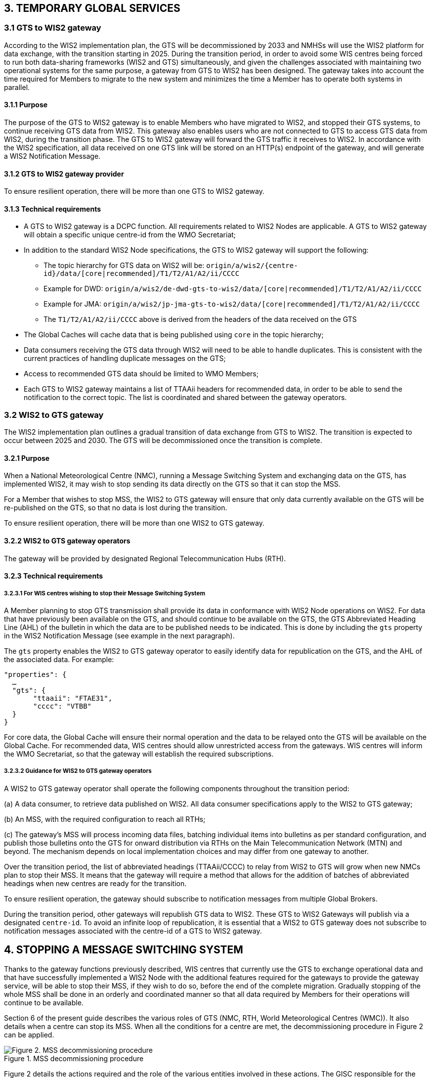 == 3.   TEMPORARY GLOBAL SERVICES

=== 3.1 GTS to WIS2 gateway

According to the WIS2 implementation plan, the GTS will be decommissioned by 2033 and NMHSs will use the WIS2 platform for data exchange, with the transition starting in 2025.
During the transition period, in order to avoid some WIS centres being forced to run both data-sharing frameworks (WIS2 and GTS) simultaneously, and given the challenges associated with maintaining two operational systems for the same purpose, a gateway from GTS to WIS2 has been designed. The gateway takes into account the time required for Members to migrate to the new system and minimizes the time a Member has to operate both systems in parallel.


==== 3.1.1  Purpose

The purpose of the GTS to WIS2 gateway is to enable Members who have migrated to WIS2, and stopped their GTS systems, to continue receiving GTS data from WIS2. This gateway also enables users who are not connected to GTS to access GTS data from WIS2, during the transition phase. The GTS to WIS2 gateway will forward the GTS traffic it receives to WIS2. In accordance with the WIS2 specification, all data received on one GTS link will be stored on an HTTP(s) endpoint of the gateway, and will generate a WIS2 Notification Message.

==== 3.1.2  GTS to WIS2 gateway provider

To ensure resilient operation, there will be more than one GTS to WIS2 gateway.

==== 3.1.3  Technical requirements

* A GTS to WIS2 gateway is a DCPC function. All requirements related to WIS2 Nodes are applicable. A GTS to WIS2 gateway will obtain a specific unique centre-id from the WMO Secretariat;
* In addition to the standard WIS2 Node specifications, the GTS to WIS2 gateway will support the following:
 
  - The topic hierarchy for GTS data on WIS2 will be: 
  ``origin/a/wis2/{centre-id}/data/[core|recommended]/T1/T2/A1/A2/ii/CCCC``
  
  - Example for DWD: 
      ``origin/a/wis2/de-dwd-gts-to-wis2/data/[core|recommended]/T1/T2/A1/A2/ii/CCCC`` 
  - Example for JMA: 
      ``origin/a/wis2/jp-jma-gts-to-wis2/data/[core|recommended]/T1/T2/A1/A2/ii/CCCC``

  - The ``T1/T2/A1/A2/ii/CCCC`` above is derived from the headers of the data received on the GTS

* The Global Caches will cache data that is being published using ``core`` in the topic hierarchy;
* Data consumers receiving the GTS data through WIS2 will need to be able to handle duplicates. This is consistent with the current practices of handling duplicate messages on the GTS;
* Access to recommended GTS data should be limited to WMO Members;
* Each GTS to WIS2 gateway maintains a list of TTAAii headers for recommended data, in order to be able to send the notification to the correct topic. The list is coordinated and shared between the gateway operators.


=== 3.2 WIS2 to GTS gateway

The WIS2 implementation plan outlines a gradual transition of data exchange from GTS to WIS2. The transition is expected to occur between 2025 and 2030. The GTS will be decommissioned once the transition is complete. 

==== 3.2.1  Purpose

When a National Meteorological Centre (NMC), running a Message Switching System and exchanging data on the GTS, has implemented WIS2, it may wish to stop sending its data directly on the GTS so that it can stop the MSS.

For a Member that wishes to stop MSS, the WIS2 to GTS gateway will ensure that only data currently available on the GTS will be re-published on the GTS, so that no data is lost during the transition.

To ensure resilient operation, there will be more than one WIS2 to GTS gateway.

==== 3.2.2 WIS2 to GTS gateway operators
The gateway will be provided by designated Regional Telecommunication Hubs (RTH). 

==== 3.2.3 Technical requirements
===== 3.2.3.1 For WIS centres wishing to stop their Message Switching System

A Member planning to stop GTS transmission shall provide its data in conformance with WIS2 Node operations on WIS2. For data that have previously been available on the GTS, and should continue to be available on the GTS, the GTS Abbreviated Heading Line (AHL) of the bulletin in which the data are to be published needs to be indicated. This is done by including the ``gts`` property in the WIS2 Notification Message (see example in the next paragraph).

The ``gts`` property enables the WIS2 to GTS gateway operator to easily identify data for republication on the GTS, and the AHL of the associated data. For example:
  
[source,json]
-----
"properties": {
  …
  "gts": {
       "ttaaii": "FTAE31",
       "cccc": "VTBB"
  }
}
-----

For core data, the Global Cache will ensure their normal operation and the data to be relayed onto the GTS will be available on the Global Cache. For recommended data, WIS centres should allow unrestricted access from the gateways. WIS centres will inform the WMO Secretariat, so that the gateway will establish the required subscriptions.

===== 3.2.3.2 Guidance for WIS2 to GTS gateway operators

A WIS2 to GTS gateway operator shall operate the following components throughout the transition period:

(a) A data consumer, to retrieve data published on WIS2. All data consumer specifications apply to the WIS2 to GTS gateway;

(b) An MSS, with the required configuration to reach all RTHs;

(c) The gateway’s MSS will process incoming data files, batching individual items into bulletins as per standard configuration, and publish those bulletins onto the GTS for onward distribution via RTHs on the Main Telecommunication Network (MTN) and beyond. The mechanism depends on local implementation choices and may differ from one gateway to another.

Over the transition period, the list of abbreviated headings (TTAAii/CCCC) to relay from WIS2 to GTS will grow when new NMCs plan to stop their MSS. It means that the gateway will require a method that allows for the addition of batches of abbreviated headings when new centres are ready for the transition.

To ensure resilient operation, the gateway should subscribe to notification messages from multiple Global Brokers.

During the transition period, other gateways will republish GTS data to WIS2. These GTS to WIS2 Gateways will publish via a designated ``centre-id``. To avoid an infinite loop of republication, it is essential that a WIS2 to GTS gateway does not subscribe to notification messages associated with the centre-id of a GTS to WIS2 gateway.


== 4. STOPPING A MESSAGE SWITCHING SYSTEM

Thanks to the gateway functions previously described, WIS centres that currently use the GTS to exchange operational data and that have successfully implemented a WIS2 Node with the additional features required for the gateways to provide the gateway service, will be able to stop their MSS, if they wish to do so, before the end of the complete migration. Gradually stopping of the whole MSS shall be done in an orderly and coordinated manner so that all data required by Members for their operations will continue to be available.

Section 6 of the present guide describes the various roles of GTS (NMC, RTH, World Meteorological Centres (WMC)). It also details when a centre can stop its MSS. When all the conditions for a centre are met, the decommissioning procedure in Figure 2 can be applied.

.MSS decommissioning procedure
image::images/stopping-mss.png[Figure 2. MSS decommissioning procedure]

Figure 2 details the actions required and the role of the various entities involved in these actions. The GISC responsible for the centre will have a key role to play. The GISC will have to ensure that the centre has properly implemented the requirements and that the procedure is well understood by the centre so that no data are lost during the transition. The WMO Secretariat will act as the coordination body between all parties. It is crucial that all parties strictly follow the agreed procedure.

It must also be noted that the final switch (that is, the action of stopping the MSS of the WIS centre and activating the gateway function for the TTAAii/CCCC of the WIS centre) will take place at the same moment. The exact time and date will be chosen by the various parties, under the coordination of the WMO Secretariat.

Upon request by a centre, the WMO Secretariat will inform the gateways when a new ``centre-id`` wishes to use the relay function, including the required subscription topics. When requested by the WMO Secretariat, the gateways will implement the following subscriptions:

(a) Subscribe to notifications on the topic: ``cache/a/wis2/{centre-id}/data/#``, where ``{centre-id}`` refers to a WIS2 Node wishing to stop the native GTS function;

(b) Potentially subscribe to ``origin/a/wis2/{centre-id}/data/recommended/#`` where the WIS2 Node also has recommended data on the GTS.

It is important to note that subscribing to these topics should not imply pushing the data onto the GTS immediately. Making the data available on the GTS will require explicit approval from the WMO Secretariat. It is up to the gateway operators to implement this "kill switch" (for example, by disabling the subscription or blocking the flow between the data consumer and the MSS for those TTAAii/CCCC only).
